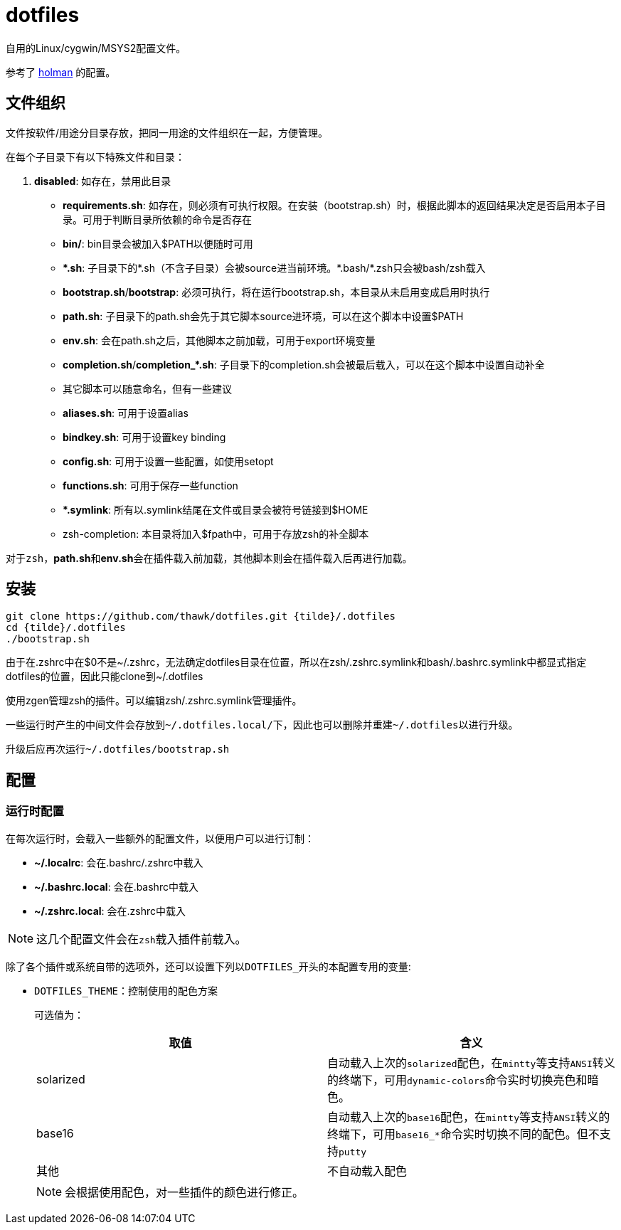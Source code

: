 = dotfiles

自用的Linux/cygwin/MSYS2配置文件。

参考了 link:https://github.com/holman/dotfiles[holman] 的配置。

== 文件组织

文件按软件/用途分目录存放，把同一用途的文件组织在一起，方便管理。

在每个子目录下有以下特殊文件和目录：

. **disabled**: 如存在，禁用此目录
- **requirements.sh**: 如存在，则必须有可执行权限。在安装（bootstrap.sh）时，根据此脚本的返回结果决定是否启用本子目录。可用于判断目录所依赖的命令是否存在
- **bin/**: bin目录会被加入$PATH以便随时可用
- **{asterisk}.sh**: 子目录下的{asterisk}.sh（不含子目录）会被source进当前环境。{asterisk}.bash/{asterisk}.zsh只会被bash/zsh载入
    - **bootstrap.sh**/**bootstrap**: 必须可执行，将在运行bootstrap.sh，本目录从未启用变成启用时执行
    - **path.sh**: 子目录下的path.sh会先于其它脚本source进环境，可以在这个脚本中设置$PATH
    - **env.sh**: 会在path.sh之后，其他脚本之前加载，可用于export环境变量
    - **completion.sh**/**completion_{asterisk}.sh**: 子目录下的completion.sh会被最后载入，可以在这个脚本中设置自动补全
    - 其它脚本可以随意命名，但有一些建议
        - **aliases.sh**: 可用于设置alias
        - **bindkey.sh**: 可用于设置key binding
        - **config.sh**: 可用于设置一些配置，如使用setopt
        - **functions.sh**: 可用于保存一些function
- **{asterisk}.symlink**: 所有以.symlink结尾在文件或目录会被符号链接到$HOME
- zsh-completion: 本目录将加入$fpath中，可用于存放zsh的补全脚本

对于``zsh``，**path.sh**和**env.sh**会在插件载入前加载，其他脚本则会在插件载入后再进行加载。

== 安装

[source,sh]
----
git clone https://github.com/thawk/dotfiles.git {tilde}/.dotfiles
cd {tilde}/.dotfiles
./bootstrap.sh
----

由于在.zshrc中在$0不是{tilde}/.zshrc，无法确定dotfiles目录在位置，所以在zsh/.zshrc.symlink和bash/.bashrc.symlink中都显式指定dotfiles的位置，因此只能clone到{tilde}/.dotfiles

使用zgen管理zsh的插件。可以编辑zsh/.zshrc.symlink管理插件。

一些运行时产生的中间文件会存放到``{tilde}/.dotfiles.local/``下，因此也可以删除并重建``{tilde}/.dotfiles``以进行升级。

升级后应再次运行``{tilde}/.dotfiles/bootstrap.sh``

== 配置

// === 安装时配置
//
// 在运行``bootstrap.sh``时，会从``{tilde}/.dotfilesrc``中读取配置，以便对插件的使用进行订制。
//
// ``.dotfilesrc``为SHELL脚本，暴露若干以``DOTFILES_``开始的变量，可用配置如下：

=== 运行时配置

在每次运行时，会载入一些额外的配置文件，以便用户可以进行订制：

- **{tilde}/.localrc**: 会在.bashrc/.zshrc中载入
- **{tilde}/.bashrc.local**: 会在.bashrc中载入
- **{tilde}/.zshrc.local**: 会在.zshrc中载入

NOTE: 这几个配置文件会在``zsh``载入插件前载入。

除了各个插件或系统自带的选项外，还可以设置下列以``DOTFILES_``开头的本配置专用的变量:

* ``DOTFILES_THEME``：控制使用的配色方案
+
可选值为：
+
[cols="2*", options="header"]
|===
| 取值      | 含义
| solarized | 自动载入上次的``solarized``配色，在``mintty``等支持``ANSI``转义的终端下，可用``dynamic-colors``命令实时切换亮色和暗色。
| base16    | 自动载入上次的``base16``配色，在``mintty``等支持``ANSI``转义的终端下，可用``base16_*``命令实时切换不同的配色。但不支持``putty``
| 其他      | 不自动载入配色
|===
+
NOTE: 会根据使用配色，对一些插件的颜色进行修正。

